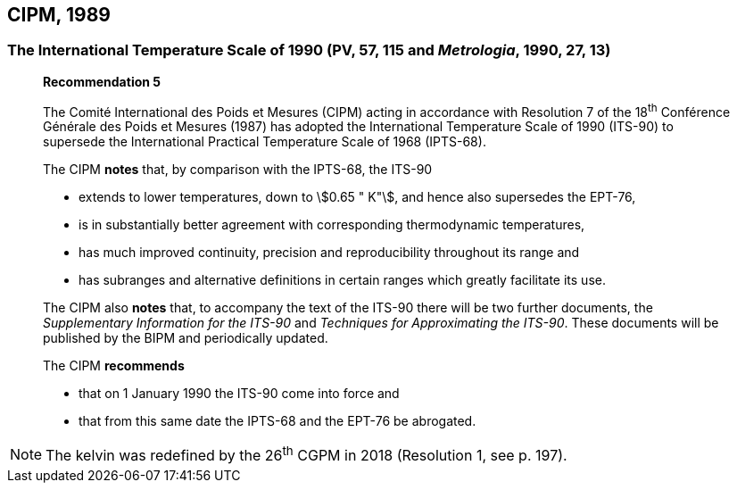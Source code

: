 == CIPM, 1989

=== The International Temperature Scale of 1990 (PV, 57, 115 and _Metrologia_, 1990, 27, 13)

____
[align=center]
*Recommendation 5*

The Comité International des Poids et Mesures (CIPM) acting in accordance with Resolution 7 of the 18^th^ Conférence Générale des Poids et Mesures (1987) has adopted the International Temperature Scale of 1990 (ITS-90) to supersede the International Practical Temperature Scale of 1968 (IPTS-68).

The CIPM *notes* that, by comparison with the IPTS-68, the ITS-90

* extends to lower temperatures, down to stem:[0.65 " K"], and hence also supersedes the EPT-76,
* is in substantially better agreement with corresponding thermodynamic temperatures,
* has much improved continuity, precision and reproducibility throughout its range and
* has subranges and alternative definitions in certain ranges which greatly facilitate its use.

The CIPM also *notes* that, to accompany the text of the ITS-90 there will be two further documents, the _Supplementary Information for the ITS-90_ and _Techniques for Approximating the ITS-90_. These documents will be published by the BIPM and periodically updated.

The CIPM *recommends*

* that on 1 January 1990 the ITS-90 come into force and 
* that from this same date the IPTS-68 and the EPT-76 be abrogated.
____

NOTE: The kelvin was redefined by the 26^th^ CGPM in 2018 (Resolution 1, see p. 197).